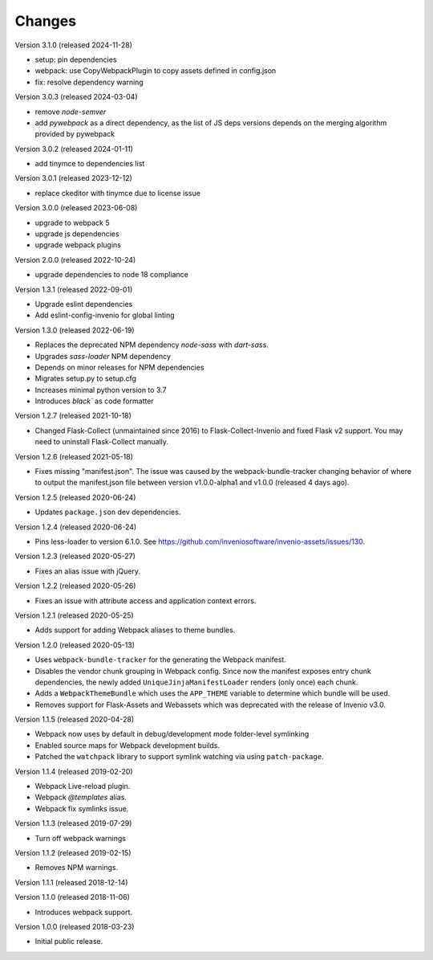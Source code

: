 ..
    This file is part of Invenio.
    Copyright (C) 2015-2024 CERN.

    Invenio is free software; you can redistribute it and/or modify it
    under the terms of the MIT License; see LICENSE file for more details.

Changes
=======

Version 3.1.0 (released 2024-11-28)

* setup: pin dependencies
* webpack: use CopyWebpackPlugin to copy assets defined in config.json
* fix: resolve dependency warning

Version 3.0.3 (released 2024-03-04)

* remove `node-semver`
* add `pywebpack` as a direct dependency, as the list of JS deps versions
  depends on the merging algorithm provided by pywebpack

Version 3.0.2 (released 2024-01-11)

* add tinymce to dependencies list

Version 3.0.1 (released 2023-12-12)

* replace ckeditor with tinymce due to license issue

Version 3.0.0 (released 2023-06-08)

* upgrade to webpack 5
* upgrade js dependencies
* upgrade webpack plugins

Version 2.0.0 (released 2022-10-24)

* upgrade dependencies to node 18 compliance

Version 1.3.1 (released 2022-09-01)

* Upgrade eslint dependencies
* Add eslint-config-invenio for global linting

Version 1.3.0 (released 2022-06-19)

* Replaces the deprecated NPM dependency `node-sass` with `dart-sass`.
* Upgrades `sass-loader` NPM dependency
* Depends on minor releases for NPM dependencies
* Migrates setup.py to setup.cfg
* Increases minimal python version to 3.7
* Introduces `black`` as code formatter

Version 1.2.7 (released 2021-10-18)

* Changed Flask-Collect (unmaintained since 2016) to Flask-Collect-Invenio and
  fixed Flask v2 support. You may need to uninstall Flask-Collect manually.

Version 1.2.6 (released 2021-05-18)

* Fixes missing "manifest.json". The issue was caused by the
  webpack-bundle-tracker changing behavior of where to output the manifest.json
  file between version v1.0.0-alpha1 and v1.0.0 (released 4 days ago).

Version 1.2.5 (released 2020-06-24)

* Updates ``package.json`` dev dependencies.

Version 1.2.4 (released 2020-06-24)

* Pins less-loader to version 6.1.0.
  See https://github.com/inveniosoftware/invenio-assets/issues/130.

Version 1.2.3 (released 2020-05-27)

* Fixes an alias issue with jQuery.

Version 1.2.2 (released 2020-05-26)

* Fixes an issue with attribute access and application context errors.

Version 1.2.1 (released 2020-05-25)

* Adds support for adding Webpack aliases to theme bundles.

Version 1.2.0 (released 2020-05-13)

* Uses ``webpack-bundle-tracker`` for the generating the Webpack manifest.
* Disables the vendor chunk grouping in Webpack config. Since now the manifest
  exposes entry chunk dependencies, the newly added
  ``UniqueJinjaManifestLoader`` renders (only once) each chunk.
* Adds a ``WebpackThemeBundle`` which uses the ``APP_THEME`` variable to
  determine which bundle will be used.
* Removes support for Flask-Assets and Webassets which was deprecated with
  the release of Invenio v3.0.

Version 1.1.5 (released 2020-04-28)

* Webpack now uses by default in debug/development mode folder-level symlinking
* Enabled source maps for Webpack development builds.
* Patched the ``watchpack`` library to support symlink watching via using
  ``patch-package``.

Version 1.1.4 (released 2019-02-20)

- Webpack Live-reload plugin.
- Webpack `@templates` alias.
- Webpack fix symlinks issue.

Version 1.1.3 (released 2019-07-29)

- Turn off webpack warnings

Version 1.1.2 (released 2019-02-15)

- Removes NPM warnings.

Version 1.1.1 (released 2018-12-14)

Version 1.1.0 (released 2018-11-06)

- Introduces webpack support.

Version 1.0.0 (released 2018-03-23)

- Initial public release.
